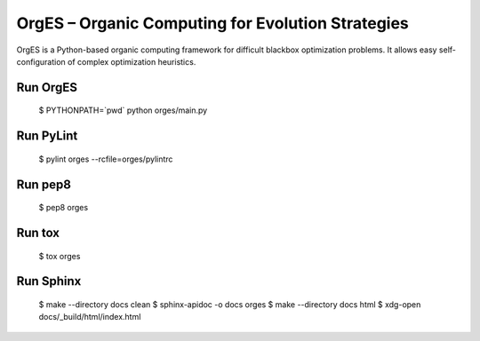 OrgES – Organic Computing for Evolution Strategies
==================================================

OrgES is a Python-based organic computing framework for difficult blackbox optimization problems. It allows easy self-configuration of complex optimization heuristics.

Run OrgES
---------

    $ PYTHONPATH=`pwd` python orges/main.py

Run PyLint
----------

    $ pylint orges --rcfile=orges/pylintrc

Run pep8
--------

    $ pep8 orges

Run tox
-------

    $ tox orges

Run Sphinx
----------

    $ make --directory docs clean
    $ sphinx-apidoc -o docs orges
    $ make --directory docs html
    $ xdg-open docs/_build/html/index.html
